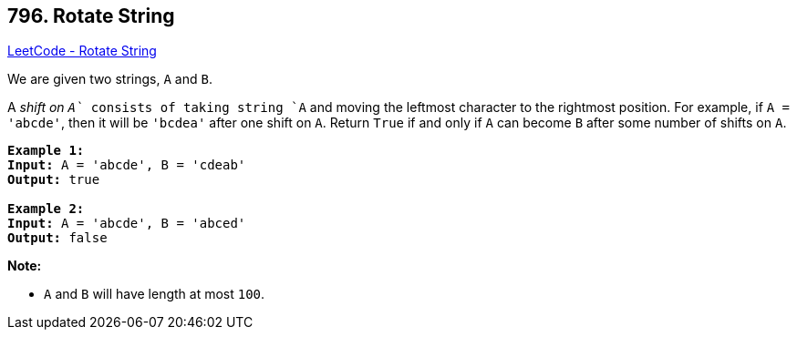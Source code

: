 == 796. Rotate String

https://leetcode.com/problems/rotate-string/[LeetCode - Rotate String]

We are given two strings, `A` and `B`.

A _shift on `A`_ consists of taking string `A` and moving the leftmost character to the rightmost position. For example, if `A = 'abcde'`, then it will be `'bcdea'` after one shift on `A`. Return `True` if and only if `A` can become `B` after some number of shifts on `A`.

[subs="verbatim,quotes,macros"]
----
*Example 1:*
*Input:* A = 'abcde', B = 'cdeab'
*Output:* true

*Example 2:*
*Input:* A = 'abcde', B = 'abced'
*Output:* false
----

*Note:*


* `A` and `B` will have length at most `100`.


